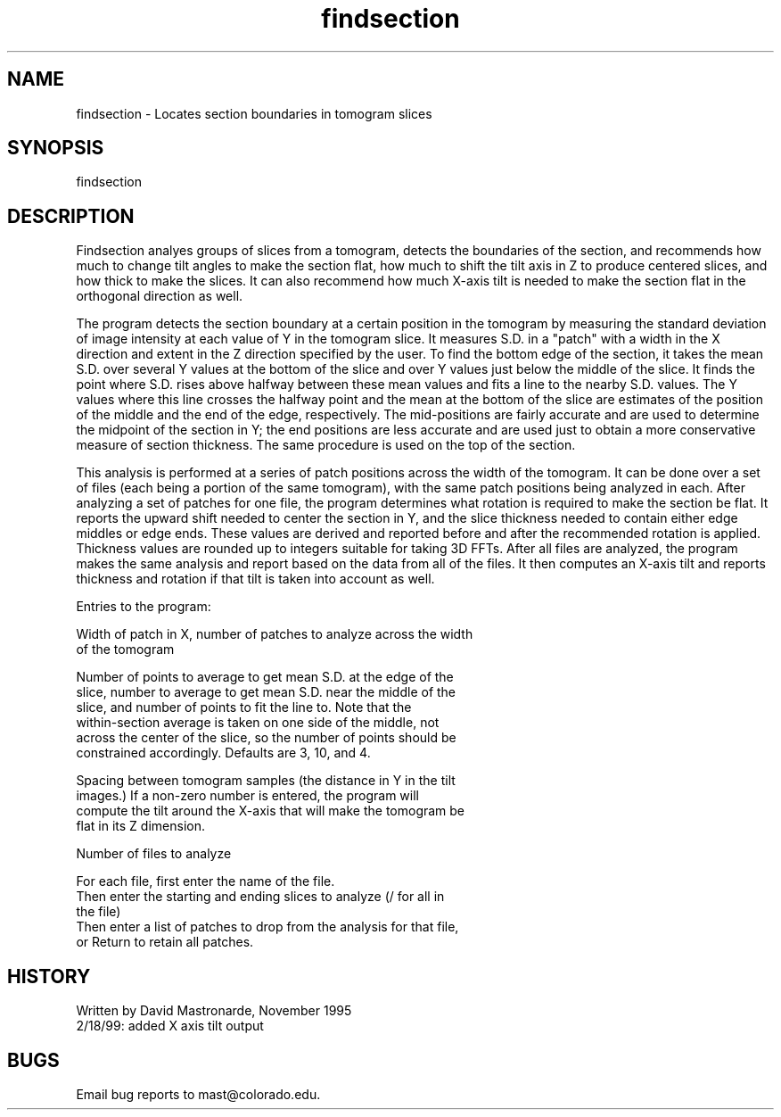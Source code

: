 .na
.nh
.TH findsection 1 4.6.34 BL3DEMC
.SH NAME
findsection - Locates section boundaries in tomogram slices
.SH SYNOPSIS
findsection
.SH DESCRIPTION
Findsection  analyes groups of slices from a tomogram, detects
the boundaries of the section, and recommends how much to change
tilt angles to make the section flat, how much to shift the tilt
axis in Z to produce centered slices, and how thick to make the
slices.  It can also recommend how much X-axis tilt is needed to
make the section flat in the orthogonal direction as well.
.P
The program detects the section boundary at a certain position in
the tomogram by measuring the standard deviation of image intensity
at each value of Y in the tomogram slice.  It measures S.D. in a
"patch" with a width in the X direction and extent in the Z
direction specified by the user.  To find the bottom edge of the
section, it takes the mean S.D. over several Y values at the bottom
of the slice and over Y values just below the middle of the slice.
It finds the point where S.D. rises above halfway between these mean
values and fits a line to the nearby S.D. values.  The Y values where
this line crosses the halfway point and the mean at the bottom of the
slice are estimates of the position of the middle and the end of the
edge, respectively.  The mid-positions are fairly accurate and are
used to determine the midpoint of the section in Y; the end positions
are less accurate and are used just to obtain a more conservative
measure of section thickness.  The same procedure is used on the top
of the section.
.P
This analysis is performed at a series of patch positions across
the width of the tomogram.  It can be done over a set of files (each
being a portion of the same tomogram), with the same patch positions
being analyzed in each.  After analyzing a set of patches for one
file, the program determines what rotation is required to make the
section be flat.  It reports the upward shift needed to center
the section in Y, and the slice thickness needed to contain either
edge middles or edge ends.  These values are derived and reported
before and after the recommended rotation is applied.  Thickness
values are rounded up to integers suitable for taking 3D FFTs.
After all files are analyzed, the program makes the same analysis and
report based on the data from all of the files.  It then computes an
X-axis tilt and reports thickness and rotation if that tilt is taken
into account as well.
.P
Entries to the program:
.P
Width of patch in X, number of patches to analyze across the width
   of the tomogram
.P
Number of points to average to get mean S.D. at the edge of the
   slice, number to average to get mean S.D. near the middle of the
   slice, and number of points to fit the line to.  Note that the
   within-section average is taken on one side of the middle, not
   across the center of the slice, so the number of points should be
   constrained accordingly.  Defaults are 3, 10, and 4.
.P
Spacing between tomogram samples (the distance in Y in the tilt
   images.)  If a non-zero number is entered, the program will
   compute the tilt around the X-axis that will make the tomogram be
   flat in its Z dimension.
.P
Number of files to analyze
.P
For each file, first enter the name of the file.
.br
Then enter the starting and ending slices to analyze (/ for all in
   the file)
.br
Then enter a list of patches to drop from the analysis for that file,
   or Return to retain all patches.
.P
.SH HISTORY
.nf
Written by David Mastronarde, November 1995
2/18/99: added X axis tilt output
.fi
.SH BUGS
Email bug reports to mast@colorado.edu.
